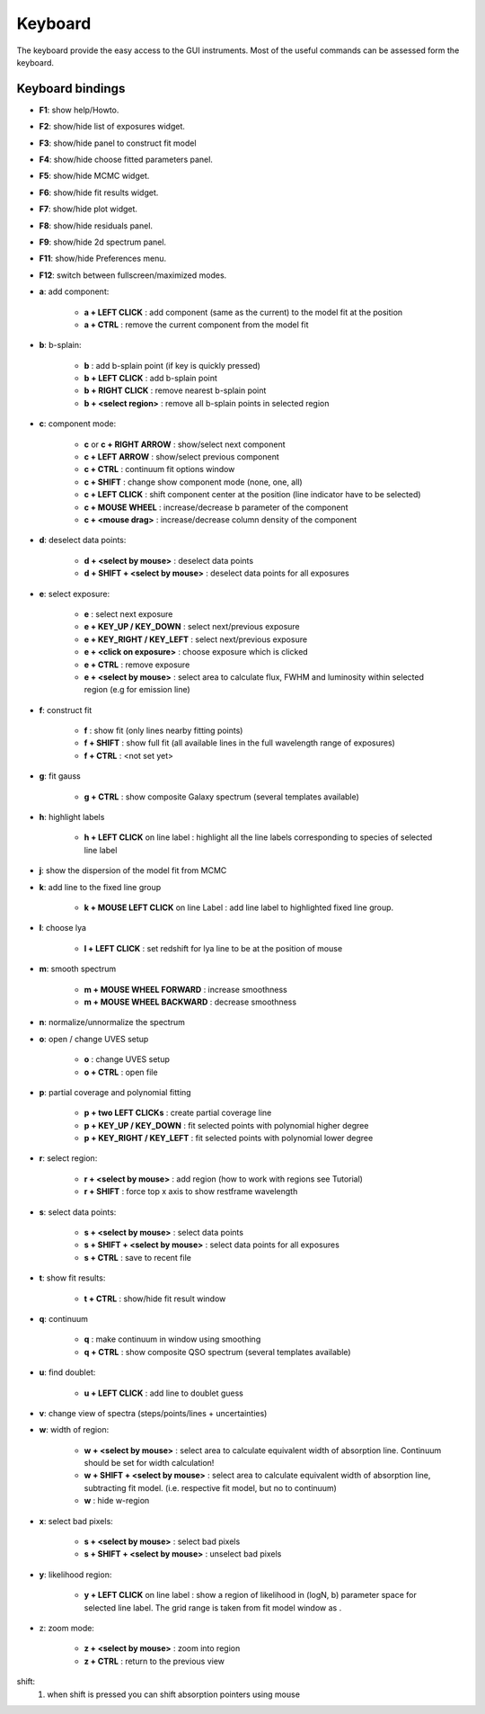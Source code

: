 .. _keyboard:

Keyboard
========

The keyboard provide the easy access to the GUI instruments. Most of the useful commands can be assessed form the keyboard.

Keyboard bindings
----------------

* **F1**:  show help/Howto.
* **F2**:  show/hide list of exposures widget.
* **F3**:  show/hide panel to construct fit model
* **F4**:  show/hide choose fitted parameters panel.
* **F5**:  show/hide MCMC widget.
* **F6**:  show/hide fit results widget.
* **F7**:  show/hide plot widget.
* **F8**:  show/hide residuals panel.
* **F9**:  show/hide 2d spectrum panel.
* **F11**:  show/hide Preferences menu.
* **F12**:  switch between fullscreen/maximized modes.

* **a**: add component:

   * **a + LEFT CLICK**                 :  add component (same as the current) to the model fit at the position
   * **a + CTRL**                       :  remove the current component from the model fit 

* **b**: b-splain:
   
   * **b**                              :  add b-splain point (if key is quickly pressed)
   * **b + LEFT CLICK**               :  add b-splain point
   * **b + RIGHT CLICK**              :  remove nearest b-splain point
   * **b + <select region>**            :  remove all b-splain points in selected region
  
* **c**: component mode:
   
   * **c** or **c + RIGHT ARROW**      :  show/select next component
   * **c + LEFT ARROW**                :  show/select previous component
   * **c + CTRL**                       :  continuum fit options window
   * **c + SHIFT**                      :  change show component mode (none, one, all)
   * **c + LEFT CLICK**                :  shift component center at the position (line indicator have to be selected)
   * **c + MOUSE WHEEL**               :  increase/decrease b parameter of the component
   * **c + <mouse drag>**               :  increase/decrease column density of the component 

* **d**: deselect data points:
   
   * **d + <select by mouse>**          :  deselect data points
   * **d + SHIFT + <select by mouse>**  :  deselect data points for all exposures
     
* **e**: select exposure:
   
   * **e**                              :  select next exposure
   * **e + KEY_UP / KEY_DOWN**          :  select next/previous exposure
   * **e + KEY_RIGHT / KEY_LEFT**       :  select next/previous exposure
   * **e + <click on exposure>**        :  choose exposure which is clicked
   * **e + CTRL**                       :  remove exposure 
   * **e + <select by mouse>**          :  select area to calculate flux, FWHM and luminosity within selected region (e.g for emission line)

* **f**: construct fit
   
   * **f**                              :  show fit (only lines nearby fitting points)
   * **f + SHIFT**                      :  show full fit (all available lines in the full wavelength range of exposures)
   * **f + CTRL**                       :  <not set yet>
   
* **g**: fit gauss

   * **g + CTRL**                       :  show composite Galaxy spectrum (several templates available)

* **h**: highlight labels
   
   * **h + LEFT CLICK** on line label        :  highlight all the line labels corresponding to species of selected line label 

* **j**: show the dispersion of the model fit from MCMC

* **k**: add line to the fixed line group

   * **k + MOUSE LEFT CLICK** on  line Label         :  add line label to highlighted fixed line group.  

* **l**: choose lya
   
   * **l + LEFT CLICK**         :  set redshift for lya line to be at the position of mouse

* **m**: smooth spectrum

   * **m + MOUSE WHEEL FORWARD**      :  increase smoothness 
   * **m + MOUSE WHEEL BACKWARD**     :  decrease smoothness

* **n**: normalize/unnormalize the spectrum

* **o**: open / change UVES setup
  
   * **o**                              :  change UVES setup 
   * **o + CTRL**                       :  open file

* **p**: partial coverage and polynomial fitting
   
   * **p + two LEFT CLICKs**            :  create partial coverage line
   * **p + KEY_UP / KEY_DOWN**          :  fit selected points with polynomial higher degree
   * **p + KEY_RIGHT / KEY_LEFT**       :  fit selected points with polynomial lower degree
   
* **r**: select region:
   
   * **r + <select by mouse>**          :  add region (how to work with regions see Tutorial)
   * **r + SHIFT**                      :  force top x axis to show restframe wavelength
   
* **s**: select data points:
   
   * **s + <select by mouse>**          :  select data points
   * **s + SHIFT + <select by mouse>**  :  select data points for all exposures
   * **s + CTRL**                       :  save to recent file
   
* **t**: show fit results:
   
   * **t + CTRL**                       :  show/hide fit result window

* **q**: continuum
   
   * **q**                              :  make continuum in window using smoothing
   * **q + CTRL**                       :  show composite QSO spectrum (several templates available)

* **u**: find doublet:
   
   * **u + LEFT CLICK**         :  add line to doublet guess   
   
* **v**: change view of spectra (steps/points/lines + uncertainties)

* **w**: width of region:
   
   * **w + <select by mouse>**          :  select area to calculate equivalent width of absorption line. Continuum should be set for width calculation!
   * **w + SHIFT + <select by mouse>**  :  select area to calculate equivalent width of absorption line, subtracting fit model. (i.e. respective fit model, but no to continuum)
   * **w**                              :  hide w-region
  
* **x**: select bad pixels:
   
   * **s + <select by mouse>**          :  select bad pixels
   * **s + SHIFT + <select by mouse>**  :  unselect bad pixels

* **y**: likelihood region:
   
   * **y + LEFT CLICK** on line label  :  show a region of likelihood in (logN, b) parameter space for selected line label. The grid range is taken from fit model window as .

* z: zoom mode:
   
   * **z + <select by mouse>**          :  zoom into region
   * **z + CTRL**                       :  return to the previous view 
    
shift: 
  1. when shift is pressed you can shift absorption pointers using mouse
 